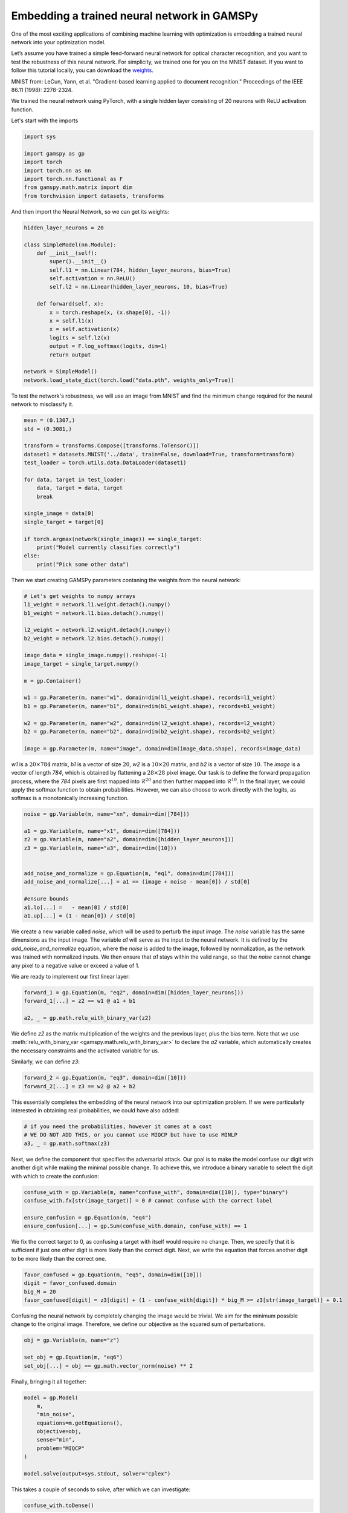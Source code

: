 ********************************************
Embedding a trained neural network in GAMSPy
********************************************

One of the most exciting applications of combining machine learning with 
optimization is embedding a trained neural network into your optimization model.


Let’s assume you have trained a simple feed-forward neural network for optical 
character recognition, and you want to test the robustness of this neural network.
For simplicity, we trained one for you on the MNIST dataset. If you
want to follow this tutorial locally, you can download the `weights
<https://github.com/GAMS-dev/gamspy/blob/develop/docs/_static/data.pth?raw=true>`_.

.. image:: ../images/mnist.png
  :align: center

MNIST from:
LeCun, Yann, et al. "Gradient-based learning applied to document recognition."
Proceedings of the IEEE 86.11 (1998): 2278-2324.

We trained the neural network using PyTorch, with a single hidden layer
consisting of 20 neurons with ReLU activation function.


Let's start with the imports

.. code-block:: python

   import sys

   import gamspy as gp
   import torch
   import torch.nn as nn
   import torch.nn.functional as F
   from gamspy.math.matrix import dim
   from torchvision import datasets, transforms

And then import the Neural Network, so we can get its weights:

.. code-block:: python

   hidden_layer_neurons = 20

   class SimpleModel(nn.Module):
       def __init__(self):
           super().__init__()
           self.l1 = nn.Linear(784, hidden_layer_neurons, bias=True)
           self.activation = nn.ReLU()
           self.l2 = nn.Linear(hidden_layer_neurons, 10, bias=True)

       def forward(self, x):
           x = torch.reshape(x, (x.shape[0], -1))
           x = self.l1(x)
           x = self.activation(x)
           logits = self.l2(x)
           output = F.log_softmax(logits, dim=1)
           return output

   network = SimpleModel()
   network.load_state_dict(torch.load("data.pth", weights_only=True))

To test the network's robustness, we will use an image from MNIST and 
find the minimum change required for the neural network to misclassify it.


.. code-block:: python

   mean = (0.1307,)
   std = (0.3081,)

   transform = transforms.Compose([transforms.ToTensor()])
   dataset1 = datasets.MNIST('../data', train=False, download=True, transform=transform)
   test_loader = torch.utils.data.DataLoader(dataset1)

   for data, target in test_loader:
       data, target = data, target
       break

   single_image = data[0]
   single_target = target[0]

   if torch.argmax(network(single_image)) == single_target:
       print("Model currently classifies correctly")
   else:
       print("Pick some other data")


Then we start creating GAMSPy parameters contaning the weights from the neural network:

.. code-block:: python

   # Let's get weights to numpy arrays
   l1_weight = network.l1.weight.detach().numpy()
   b1_weight = network.l1.bias.detach().numpy()

   l2_weight = network.l2.weight.detach().numpy()
   b2_weight = network.l2.bias.detach().numpy()

   image_data = single_image.numpy().reshape(-1)
   image_target = single_target.numpy()

   m = gp.Container()

   w1 = gp.Parameter(m, name="w1", domain=dim(l1_weight.shape), records=l1_weight)
   b1 = gp.Parameter(m, name="b1", domain=dim(b1_weight.shape), records=b1_weight)

   w2 = gp.Parameter(m, name="w2", domain=dim(l2_weight.shape), records=l2_weight)
   b2 = gp.Parameter(m, name="b2", domain=dim(b2_weight.shape), records=b2_weight)

   image = gp.Parameter(m, name="image", domain=dim(image_data.shape), records=image_data)



`w1` is a :math:`20 \times 784` matrix, `b1` is a vector of size :math:`20`,
`w2` is a :math:`10 \times 20` matrix, and `b2` is a vector of size :math:`10`.
The `image` is a vector of length `784`, which is obtained by flattening a
:math:`28 \times 28` pixel image. Our task is to define the forward propagation
process, where the `784` pixels are first mapped into :math:`\mathcal{R}^{20}`
and then further mapped into :math:`\mathcal{R}^{10}`. In the final layer, we
could apply the softmax function to obtain probabilities. However, we can also
choose to work directly with the logits, as softmax is a monotonically
increasing function.

.. code-block:: python

   noise = gp.Variable(m, name="xn", domain=dim([784]))

   a1 = gp.Variable(m, name="x1", domain=dim([784]))
   z2 = gp.Variable(m, name="a2", domain=dim([hidden_layer_neurons]))
   z3 = gp.Variable(m, name="a3", domain=dim([10]))


   add_noise_and_normalize = gp.Equation(m, "eq1", domain=dim([784]))
   add_noise_and_normalize[...] = a1 == (image + noise - mean[0]) / std[0]

   #ensure bounds
   a1.lo[...] =   - mean[0] / std[0]
   a1.up[...] = (1 - mean[0]) / std[0]


We create a new variable called `noise`, which will be used to perturb the
input image. The `noise` variable has the same dimensions as the input image.
The variable `a1` will serve as the input to the neural network. It is defined
by the `add_noise_and_normalize` equation, where the `noise` is added to the
image, followed by normalization, as the network was trained with normalized
inputs. We then ensure that `a1` stays within the valid range, so that the
`noise` cannot change any pixel to a negative value or exceed a value of 1.

We are ready to implement our first linear layer:

.. code-block:: python

   forward_1 = gp.Equation(m, "eq2", domain=dim([hidden_layer_neurons]))
   forward_1[...] = z2 == w1 @ a1 + b1

   a2, _ = gp.math.relu_with_binary_var(z2)


We define `z2` as the matrix multiplication of the weights and the previous
layer, plus the bias term. Note that we use
:meth:`relu_with_binary_var <gamspy.math.relu_with_binary_var>`
to declare the `a2` variable, which automatically creates the necessary
constraints and the activated variable for us.

Similarly, we can define `z3`:

.. code-block:: python

   forward_2 = gp.Equation(m, "eq3", domain=dim([10]))
   forward_2[...] = z3 == w2 @ a2 + b2


This essentially completes the embedding of the neural network into our
optimization problem. If we were particularly interested in obtaining real
probabilities, we could have also added:

.. code-block:: python

   # if you need the probabilities, however it comes at a cost
   # WE DO NOT ADD THIS, or you cannot use MIQCP but have to use MINLP
   a3, _ = gp.math.softmax(z3)

Next, we define the component that specifies the adversarial attack. Our goal
is to make the model confuse our digit with another digit while making the
minimal possible change. To achieve this, we introduce a binary variable to
select the digit with which to create the confusion:

.. code-block:: python

   confuse_with = gp.Variable(m, name="confuse_with", domain=dim([10]), type="binary")
   confuse_with.fx[str(image_target)] = 0 # cannot confuse with the correct label

   ensure_confusion = gp.Equation(m, "eq4")
   ensure_confusion[...] = gp.Sum(confuse_with.domain, confuse_with) == 1


We fix the correct target to 0, as confusing a target with itself would require
no change. Then, we specify that it is sufficient if just one other digit is
more likely than the correct digit. Next, we write the equation that forces 
another digit to be more likely than the correct one.

.. code-block:: python

   favor_confused = gp.Equation(m, "eq5", domain=dim([10]))
   digit = favor_confused.domain
   big_M = 20
   favor_confused[digit] = z3[digit] + (1 - confuse_with[digit]) * big_M >= z3[str(image_target)] + 0.1


Confusing the neural network by completely changing the image would be trivial. We aim for the minimum 
possible change to the original image. Therefore, we define our objective as the squared sum of 
perturbations.

.. code-block:: python

   obj = gp.Variable(m, name="z")

   set_obj = gp.Equation(m, "eq6")
   set_obj[...] = obj == gp.math.vector_norm(noise) ** 2


Finally, bringing it all together:

.. code-block:: python

   model = gp.Model(
       m,
       "min_noise",
       equations=m.getEquations(),
       objective=obj,
       sense="min",
       problem="MIQCP"
   )

   model.solve(output=sys.stdout, solver="cplex")


This takes a couple of seconds to solve, after which we can investigate:

.. code-block:: python

   confuse_with.toDense()

.. code-block::

   array([0., 0., 0., 1., 0., 0., 0., 0., 0., 0.])

You can see that the model chose to confuse the original digit with digit 3.
However, it's always beneficial to visually inspect the perturbed image and
verify that the network indeed misclassifies it.

.. code-block:: python

   noise_data = noise.toDense()

   nn_input = torch.Tensor((noise_data + image_data - mean[0]) / std[0]).reshape(1, 784)
   print(network(nn_input))

.. code-block::

   tensor([[ -6.5935, -16.1330,  -5.6939,  -0.6591, -14.1924,  -6.1585, -20.6591,
          -0.7591,  -4.9915,  -6.9858]], grad_fn=<LogSoftmaxBackward0>)


You can see that the largest logit in the last layer corresponds to digit 3,
confirming that our neural network is indeed misclassifying the new image. But
the question remains: would we also confuse the image?


.. code-block:: python

   import matplotlib.pyplot as plt
   import matplotlib.cm as cm

   draw_nn = noise_data + image_data
   plt.imshow(draw_nn.reshape(28, 28), cmap='binary', vmin=0, vmax=1)



.. image:: ../images/noisy_image.png
  :align: center

A human would easily recognize this digit as a 7, not a 3, leading us to
conclude that this network lacks robustness.

We demonstrated how easily a trained neural network can be embedded in GAMSPy.
Since GAMSPy supports a wide range of solvers, you're not limited to specific
activation functions. For instance, we could have used `tanh` as the activation
function and employed a nonlinear solver to find the minimum change, requiring
just two lines of code modification. More importantly, we've shown that writing
forward propagation in GAMSPy closely resembles how you would write it on paper.
